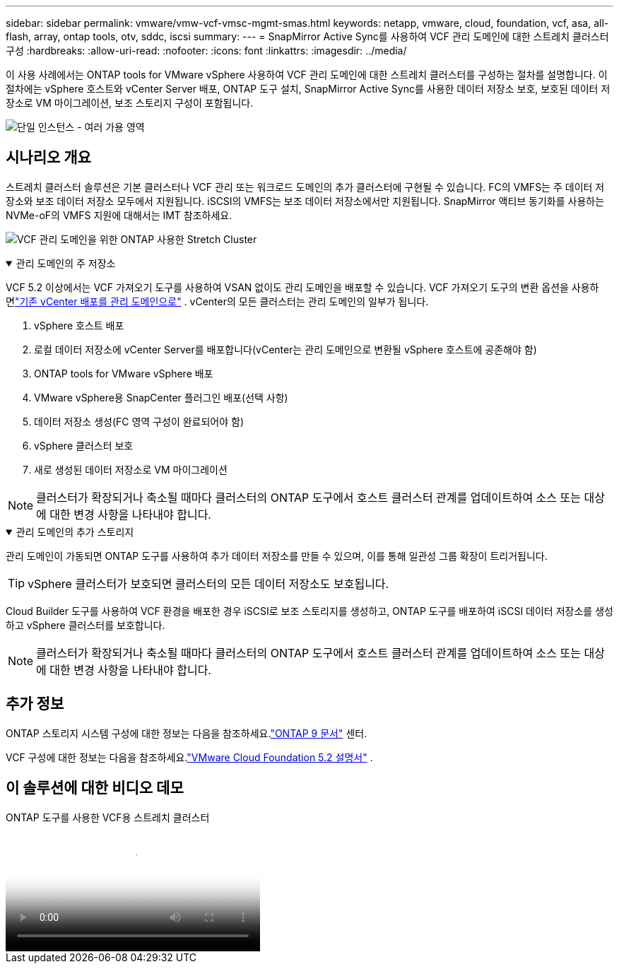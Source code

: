 ---
sidebar: sidebar 
permalink: vmware/vmw-vcf-vmsc-mgmt-smas.html 
keywords: netapp, vmware, cloud, foundation, vcf, asa, all-flash, array, ontap tools, otv, sddc, iscsi 
summary:  
---
= SnapMirror Active Sync를 사용하여 VCF 관리 도메인에 대한 스트레치 클러스터 구성
:hardbreaks:
:allow-uri-read: 
:nofooter: 
:icons: font
:linkattrs: 
:imagesdir: ../media/


[role="lead"]
이 사용 사례에서는 ONTAP tools for VMware vSphere 사용하여 VCF 관리 도메인에 대한 스트레치 클러스터를 구성하는 절차를 설명합니다.  이 절차에는 vSphere 호스트와 vCenter Server 배포, ONTAP 도구 설치, SnapMirror Active Sync를 사용한 데이터 저장소 보호, 보호된 데이터 저장소로 VM 마이그레이션, 보조 스토리지 구성이 포함됩니다.

image:vmware-vcf-asa-mgmt-stretchcluster-001.png["단일 인스턴스 - 여러 가용 영역"]



== 시나리오 개요

스트레치 클러스터 솔루션은 기본 클러스터나 VCF 관리 또는 워크로드 도메인의 추가 클러스터에 구현될 수 있습니다.  FC의 VMFS는 주 데이터 저장소와 보조 데이터 저장소 모두에서 지원됩니다.  iSCSI의 VMFS는 보조 데이터 저장소에서만 지원됩니다.  SnapMirror 액티브 동기화를 사용하는 NVMe-oF의 VMFS 지원에 대해서는 IMT 참조하세요.

image:vmware-vcf-asa-mgmt-stretchcluster-002.png["VCF 관리 도메인을 위한 ONTAP 사용한 Stretch Cluster"]

.관리 도메인의 주 저장소
[%collapsible%open]
====
VCF 5.2 이상에서는 VCF 가져오기 도구를 사용하여 VSAN 없이도 관리 도메인을 배포할 수 있습니다.  VCF 가져오기 도구의 변환 옵션을 사용하면link:vmw-vcf-mgmt-fc.html["기존 vCenter 배포를 관리 도메인으로"] .  vCenter의 모든 클러스터는 관리 도메인의 일부가 됩니다.

. vSphere 호스트 배포
. 로컬 데이터 저장소에 vCenter Server를 배포합니다(vCenter는 관리 도메인으로 변환될 vSphere 호스트에 공존해야 함)
. ONTAP tools for VMware vSphere 배포
. VMware vSphere용 SnapCenter 플러그인 배포(선택 사항)
. 데이터 저장소 생성(FC 영역 구성이 완료되어야 함)
. vSphere 클러스터 보호
. 새로 생성된 데이터 저장소로 VM 마이그레이션



NOTE: 클러스터가 확장되거나 축소될 때마다 클러스터의 ONTAP 도구에서 호스트 클러스터 관계를 업데이트하여 소스 또는 대상에 대한 변경 사항을 나타내야 합니다.

====
.관리 도메인의 추가 스토리지
[%collapsible%open]
====
관리 도메인이 가동되면 ONTAP 도구를 사용하여 추가 데이터 저장소를 만들 수 있으며, 이를 통해 일관성 그룹 확장이 트리거됩니다.


TIP: vSphere 클러스터가 보호되면 클러스터의 모든 데이터 저장소도 보호됩니다.

Cloud Builder 도구를 사용하여 VCF 환경을 배포한 경우 iSCSI로 보조 스토리지를 생성하고, ONTAP 도구를 배포하여 iSCSI 데이터 저장소를 생성하고 vSphere 클러스터를 보호합니다.


NOTE: 클러스터가 확장되거나 축소될 때마다 클러스터의 ONTAP 도구에서 호스트 클러스터 관계를 업데이트하여 소스 또는 대상에 대한 변경 사항을 나타내야 합니다.

====


== 추가 정보

ONTAP 스토리지 시스템 구성에 대한 정보는 다음을 참조하세요.link:https://docs.netapp.com/us-en/ontap["ONTAP 9 문서"] 센터.

VCF 구성에 대한 정보는 다음을 참조하세요.link:https://techdocs.broadcom.com/us/en/vmware-cis/vcf/vcf-5-2-and-earlier/5-2.html["VMware Cloud Foundation 5.2 설명서"] .



== 이 솔루션에 대한 비디오 데모

.ONTAP 도구를 사용한 VCF용 스트레치 클러스터
video::569a91a9-2679-4414-b6dc-b25d00ff0c5a[panopto,width=360]